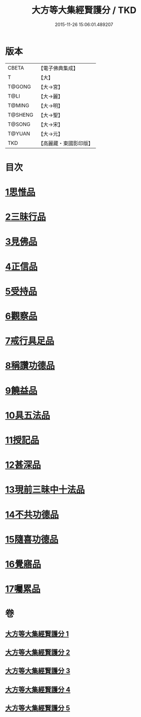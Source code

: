#+TITLE: 大方等大集經賢護分 / TKD
#+DATE: 2015-11-26 15:06:01.489207
* 版本
 |     CBETA|【電子佛典集成】|
 |         T|【大】     |
 |    T@GONG|【大→宮】   |
 |      T@LI|【大→麗】   |
 |    T@MING|【大→明】   |
 |   T@SHENG|【大→聖】   |
 |    T@SONG|【大→宋】   |
 |    T@YUAN|【大→元】   |
 |       TKD|【高麗藏・東國影印版】|

* 目次
* [[file:KR6h0025_001.txt::001-0872a5][1思惟品]]
* [[file:KR6h0025_002.txt::0877b11][2三昧行品]]
* [[file:KR6h0025_002.txt::0877c28][3見佛品]]
* [[file:KR6h0025_002.txt::0878b22][4正信品]]
* [[file:KR6h0025_002.txt::0879c16][5受持品]]
* [[file:KR6h0025_002.txt::0881a2][6觀察品]]
* [[file:KR6h0025_003.txt::0882c6][7戒行具足品]]
* [[file:KR6h0025_004.txt::004-0886a19][8稱讚功德品]]
* [[file:KR6h0025_004.txt::0887c2][9饒益品]]
* [[file:KR6h0025_004.txt::0889a11][10具五法品]]
* [[file:KR6h0025_004.txt::0890c12][11授記品]]
* [[file:KR6h0025_004.txt::0891a2][12甚深品]]
* [[file:KR6h0025_005.txt::005-0892a18][13現前三昧中十法品]]
* [[file:KR6h0025_005.txt::0892c10][14不共功德品]]
* [[file:KR6h0025_005.txt::0894a23][15隨喜功德品]]
* [[file:KR6h0025_005.txt::0896b22][16覺寤品]]
* [[file:KR6h0025_005.txt::0897a21][17囑累品]]
* 卷
** [[file:KR6h0025_001.txt][大方等大集經賢護分 1]]
** [[file:KR6h0025_002.txt][大方等大集經賢護分 2]]
** [[file:KR6h0025_003.txt][大方等大集經賢護分 3]]
** [[file:KR6h0025_004.txt][大方等大集經賢護分 4]]
** [[file:KR6h0025_005.txt][大方等大集經賢護分 5]]
